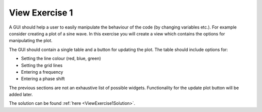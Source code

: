 ===============
View Exercise 1
===============

A GUI should help a user to easily manipulate the behaviour of the
code (by changing variables etc.). For example consider creating a
plot of a sine wave. In this exercise you will create a view which
contains the options for manipulating the plot.

The GUI should contain a single table and a button for updating the
plot. The table should include options for:

- Setting the line colour (red, blue, green)
- Setting the grid lines
- Entering a frequency
- Entering a phase shift

The previous sections are not an exhaustive list of possible widgets.
Functionality for the update plot button will be added later.

The solution can be found :ref:`here <ViewExercise1Solution>`.
